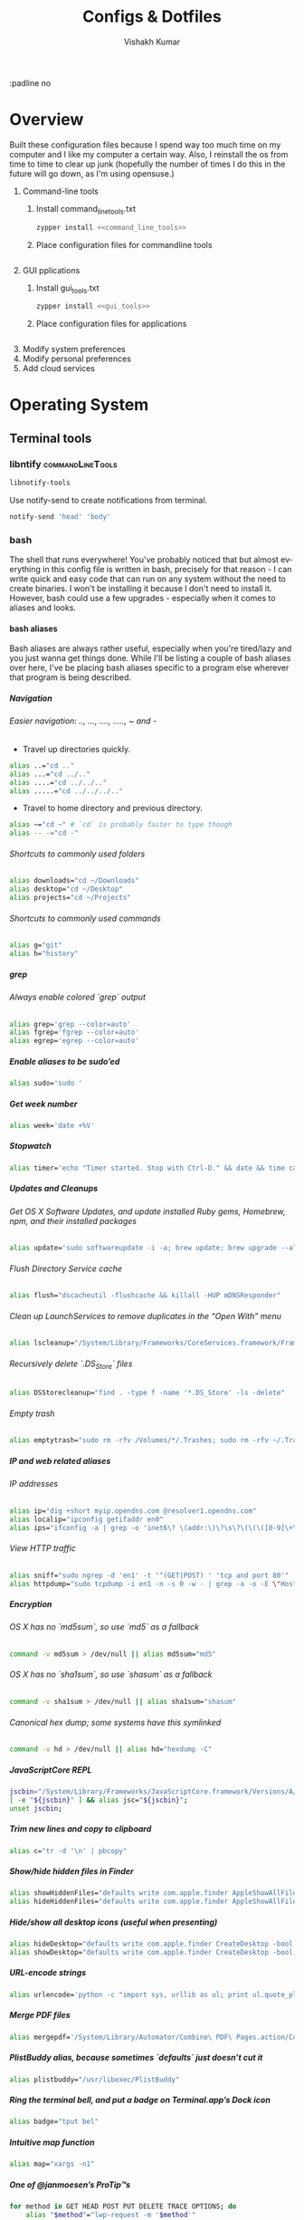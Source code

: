 #+TITLE: Configs & Dotfiles
#+AUTHOR: Vishakh Kumar
#+EMAIL: vishakhpradeepkumar@gmail.com
#+LICENSE: GPLv3
#+LANGUAGE: en
#+OPTIONS: num:5 whn:2 toc:4 H:6

#+COLUMNS: %25ITEM %TODO %3PRIORITY %TAGS


:padline no

* Overview

Built these configuration files because I spend way too much time on my computer and I like my computer a certain way.
Also, I reinstall the os from time to time to clear up junk (hopefully the number of times I do this in the future will go down, as I'm using opensuse.)


1) Command-line tools 
   1) Install command_line_tools.txt
      #+BEGIN_SRC bash
      zypper install <<command_line_tools>>
      #+END_SRC
   2) Place configuration files for commandline tools
      #+BEGIN_SRC bash

      #+END_SRC
2) GUI pplications
   1) Install gui_tools.txt
      #+BEGIN_SRC bash
      zypper install <<gui_tools>>
      #+END_SRC
   2) Place configuration files for applications
      #+BEGIN_SRC bash

      #+END_SRC
3) Modify system preferences
4) Modify personal preferences
5) Add cloud services

* Operating System
** Terminal tools
*** libntify                                               :commandLineTools:
 #+NAME: command_line_tools
 #+BEGIN_SRC sh
 libnotify-tools
 #+END_SRC

 Use notify-send to create notifications from terminal.
 #+BEGIN_SRC sh
 notify-send 'head' 'body'
 #+END_SRC
*** bash
 The shell that runs everywhere! You've probably noticed that but almost everything in this config file is written in bash, precisely for that reason - I can write quick and easy code that can run on any system without the need to create binaries.
 I won't be installing it because I don't need to install it. However, bash could use a few upgrades - especially when it comes to aliases and looks.
**** bash aliases

 Bash aliases are always rather useful, especially when you're tired/lazy and you just wanna get things done.
 While I'll be listing a couple of bash aliases over here, I've be placing bash aliases specific to a program else wherever that program is being described.

***** Navigation
****** Easier navigation: .., ..., ...., ....., ~ and -
  - Travel up directories quickly.
  #+BEGIN_SRC sh :tangle terminalEmulator/bash/bash_aliases.txt :padline no
  alias ..="cd .."
  alias ...="cd ../.."
  alias ....="cd ../../.."
  alias .....="cd ../../../.."
  #+END_SRC
  - Travel to home directory and previous directory.
  #+BEGIN_SRC sh :tangle terminalEmulator/bash/bash_aliases.txt :padline no
  alias ~="cd ~" # `cd` is probably faster to type though
  alias -- -="cd -"
  #+END_SRC

****** Shortcuts to commonly used folders
  #+BEGIN_SRC sh :tangle terminalEmulator/bash/bash_aliases.txt :padline no
  alias downloads="cd ~/Downloads"
  alias desktop="cd ~/Desktop"
  alias projects="cd ~/Projects"
  #+END_SRC
****** Shortcuts to commonly used commands
  #+BEGIN_SRC sh :tangle terminalEmulator/bash/bash_aliases.txt :padline no
  alias g="git"
  alias h="history"
  #+END_SRC
***** grep
****** Always enable colored `grep` output
  # Note: `GREP_OPTIONS="--color=auto"` is deprecated, hence the alias usage.
  #+BEGIN_SRC sh :tangle terminalEmulator/bash/bash_aliases.txt
  alias grep='grep --color=auto'
  alias fgrep='fgrep --color=auto'
  alias egrep='egrep --color=auto'
  #+END_SRC

***** Enable aliases to be sudo’ed
 #+BEGIN_SRC sh :tangle terminalEmulator/bash/bash_aliases.txt
 alias sudo='sudo '
 #+END_SRC

***** Get week number
 #+BEGIN_SRC sh :tangle terminalEmulator/bash/bash_aliases.txt
 alias week='date +%V'
 #+END_SRC

***** Stopwatch
 #+BEGIN_SRC sh :tangle terminalEmulator/bash/bash_aliases.txt
 alias timer='echo "Timer started. Stop with Ctrl-D." && date && time cat && date'
 #+END_SRC

***** Updates and Cleanups
****** Get OS X Software Updates, and update installed Ruby gems, Homebrew, npm, and their installed packages
  #+BEGIN_SRC sh :tangle terminalEmulator/bash/bash_aliases.txt
  alias update='sudo softwareupdate -i -a; brew update; brew upgrade --all; brew cleanup; npm install npm -g; npm update -g; sudo gem update --system; sudo gem update'
  #+END_SRC
****** Flush Directory Service cache
  #+BEGIN_SRC sh :tangle terminalEmulator/bash/bash_aliases.txt
  alias flush="dscacheutil -flushcache && killall -HUP mDNSResponder"
  #+END_SRC
****** Clean up LaunchServices to remove duplicates in the “Open With” menu
   #+BEGIN_SRC sh :tangle terminalEmulator/bash/bash_aliases.txt
   alias lscleanup="/System/Library/Frameworks/CoreServices.framework/Frameworks/LaunchServices.framework/Support/lsregister -kill -r -domain local -domain system -domain user && killall Finder"
   #+END_SRC
****** Recursively delete `.DS_Store` files
  #+BEGIN_SRC sh :tangle terminalEmulator/bash/bash_aliases.txt
  alias DSStorecleanup="find . -type f -name '*.DS_Store' -ls -delete"
  #+END_SRC
****** Empty trash
  # Empty the Trash on all mounted volumes and the main HDD.
  # Also, clear Apple’s System Logs to improve shell startup speed.
  # Finally, clear download history from quarantine. https://mths.be/bum
  #+BEGIN_SRC sh :tangle terminalEmulator/bash/bash_aliases.txt
  alias emptytrash="sudo rm -rfv /Volumes/*/.Trashes; sudo rm -rfv ~/.Trash; sudo rm -rfv /private/var/log/asl/*.asl; sqlite3 ~/Library/Preferences/com.apple.LaunchServices.QuarantineEventsV* 'delete from LSQuarantineEvent'"
  #+END_SRC

***** IP and web related aliases
****** IP addresses
  #+BEGIN_SRC sh :tangle terminalEmulator/bash/bash_aliases.txt
  alias ip="dig +short myip.opendns.com @resolver1.opendns.com"
  alias localip="ipconfig getifaddr en0"
  alias ips="ifconfig -a | grep -o 'inet6\? \(addr:\)\?\s\?\(\(\([0-9]\+\.\)\{3\}[0-9]\+\)\|[a-fA-F0-9:]\+\)' | awk '{ sub(/inet6? (addr:)? ?/, \"\"); print }'"
  #+END_SRC

****** View HTTP traffic
  #+BEGIN_SRC sh :tangle terminalEmulator/bash/bash_aliases.txt
  alias sniff="sudo ngrep -d 'en1' -t '^(GET|POST) ' 'tcp and port 80'"
  alias httpdump="sudo tcpdump -i en1 -n -s 0 -w - | grep -a -o -E \"Host\: .*|GET \/.*\""
  #+END_SRC
***** Encryption
****** OS X has no `md5sum`, so use `md5` as a fallback
  #+BEGIN_SRC sh :tangle terminalEmulator/bash/bash_aliases.txt
  command -v md5sum > /dev/null || alias md5sum="md5"
  #+END_SRC
****** OS X has no `sha1sum`, so use `shasum` as a fallback
  #+BEGIN_SRC sh :tangle terminalEmulator/bash/bash_aliases.txt
  command -v sha1sum > /dev/null || alias sha1sum="shasum"
  #+END_SRC
****** Canonical hex dump; some systems have this symlinked
  #+BEGIN_SRC sh :tangle terminalEmulator/bash/bash_aliases.txt
  command -v hd > /dev/null || alias hd="hexdump -C"
  #+END_SRC
***** JavaScriptCore REPL
 #+BEGIN_SRC sh :tangle terminalEmulator/bash/bash_aliases.txt
 jscbin="/System/Library/Frameworks/JavaScriptCore.framework/Versions/A/Resources/jsc";
 [ -e "${jscbin}" ] && alias jsc="${jscbin}";
 unset jscbin;
 #+END_SRC

***** Trim new lines and copy to clipboard
 #+BEGIN_SRC sh :tangle terminalEmulator/bash/bash_aliases.txt
 alias c="tr -d '\n' | pbcopy"
 #+END_SRC

***** Show/hide hidden files in Finder
 #+BEGIN_SRC sh :tangle terminalEmulator/bash/bash_aliases.txt
 alias showHiddenFiles="defaults write com.apple.finder AppleShowAllFiles -bool true && killall Finder"
 alias hideHiddenFiles="defaults write com.apple.finder AppleShowAllFiles -bool false && killall Finder"
 #+END_SRC

***** Hide/show all desktop icons (useful when presenting)
 #+BEGIN_SRC sh :tangle terminalEmulator/bash/bash_aliases.txt
 alias hideDesktop="defaults write com.apple.finder CreateDesktop -bool false && killall Finder"
 alias showDesktop="defaults write com.apple.finder CreateDesktop -bool true && killall Finder"
 #+END_SRC

***** URL-encode strings
 #+BEGIN_SRC sh :tangle terminalEmulator/bash/bash_aliases.txt
 alias urlencode='python -c "import sys, urllib as ul; print ul.quote_plus(sys.argv[1]);"'
 #+END_SRC

***** Merge PDF files
 # Usage: `mergepdf -o output.pdf input{1,2,3}.pdf`
 #+BEGIN_SRC sh :tangle terminalEmulator/bash/bash_aliases.txt
 alias mergepdf='/System/Library/Automator/Combine\ PDF\ Pages.action/Contents/Resources/join.py'
 #+END_SRC

***** PlistBuddy alias, because sometimes `defaults` just doesn’t cut it
 #+BEGIN_SRC sh :tangle terminalEmulator/bash/bash_aliases.txt
 alias plistbuddy="/usr/libexec/PlistBuddy"
 #+END_SRC

***** Ring the terminal bell, and put a badge on Terminal.app’s Dock icon
 # (useful when executing time-consuming commands)
 #+BEGIN_SRC sh :tangle terminalEmulator/bash/bash_aliases.txt
 alias badge="tput bel"
 #+END_SRC

***** Intuitive map function
 # For example, to list all directories that contain a certain file:
 # find . -name .gitattributes | map dirname
 #+BEGIN_SRC sh :tangle terminalEmulator/bash/bash_aliases.txt
 alias map="xargs -n1"
 #+END_SRC

***** One of @janmoesen’s ProTip™s
 #+BEGIN_SRC sh :tangle terminalEmulator/bash/bash_aliases.txt
 for method in GET HEAD POST PUT DELETE TRACE OPTIONS; do
	 alias "$method"="lwp-request -m '$method'"
 done
 #+END_SRC

***** Make Grunt print stack traces by default
 #+BEGIN_SRC sh :tangle terminalEmulator/bash/bash_aliases.txt
 command -v grunt > /dev/null && alias grunt="grunt --stack"
 #+END_SRC

***** Stuff I never really use but cannot delete either because of http://xkcd.com/530/
 #+BEGIN_SRC sh :tangle terminalEmulator/bash/bash_aliases.txt
 alias stfu="osascript -e 'set volume output muted true'"
 alias pumpitup="osascript -e 'set volume 7'"
 #+END_SRC

***** Kill all the tabs in Chrome to free up memory
 # [C] explained: http://www.commandlinefu.com/commands/view/402/exclude-grep-from-your-grepped-output-of-ps-alias-included-in-description
 #+BEGIN_SRC sh :tangle terminalEmulator/bash/bash_aliases.txt
 alias chromekill="ps ux | grep '[C]hrome Helper --type=renderer' | grep -v extension-process | tr -s ' ' | cut -d ' ' -f2 | xargs kill"
 #+END_SRC

***** Lock the screen (when going AFK)
 #+BEGIN_SRC sh :tangle terminalEmulator/bash/bash_aliases.txt
 alias afk="/System/Library/CoreServices/Menu\ Extras/User.menu/Contents/Resources/CGSession -suspend"
 #+END_SRC

***** Reload the shell (i.e. invoke as a login shell)
 #+BEGIN_SRC sh :tangle terminalEmulator/bash/bash_aliases.txt
 alias reload="exec $SHELL -l"
 #+END_SRC

***** Homestead
 #+BEGIN_SRC sh :tangle terminalEmulator/bash/bash_aliases.txt
 alias homestead='function __homestead() { (cd ~/Homestead && vagrant $*); unset -f __homestead; }; __homestead'
 #+END_SRC
***** phps
 #+BEGIN_SRC sh :tangle terminalEmulator/bash/bash_aliases.txt
 alias phps='php -S 127.0.0.1:9000'
 #+END_SRC
***** webpack
 #+BEGIN_SRC sh :tangle terminalEmulator/bash/bash_aliases.txt
 alias wp='webpack'
 alias wpc='touch webpack.config.js'
 alias wds='webpack-dev-server'
 #+END_SRC

* File management

- org-agenda integration
#+BEGIN_SRC emacs-lisp
(setq org-agenda-files
    (file-expand-wildcards "~/Proposals/*.org")
    (file-expand-wildcards "~/Projects/*.org")
    (file-expand-wildcards "~/PersonalDevelopment/*.org")
    (file-expand-wildcards "~/College/*.org")
    (file-expand-wildcards "~/Business/*.org")
    (file-expand-wildcards "~/Finances/*.org")
)
#+END_SRC emacs-lisp


** organizer.org
*** Tasks
  :PROPERTIES:
  :CATEGORY: Task
  :END:
*** Important dates
  :PROPERTIES:
  :CATEGORY: Date
  :END:
**** Anniversary
**** Expiry Date of Credit Cards
Inform one week in advance
**** Bills to be paid
**** Membership days
**** Religious Holiday
**** Government Holiday
**** Conference Periods
**** College Events

** refile.org
Main org file for org-capture and todo tasks
** Proposals
For all the evil plans you have for the future.
*** commercial_ideas.org
*** whimsical_ideas.org
*** proposals.org
*** Subfolder 1
** Configuration
All your config files are to be stored here
*** config.org
For all your configuration file definitions
*** emacs_configuration.org
*** projectManagement.org
*** secrets.org
For account information and ssh keys.
** Archive
For archived documents that don't quite have a home but can't be deleted
*** archive.org
Archived sub trees
** Website :website:
*** website.org
For website source code
*** blog.org
Topic index for my blog

** Personal Development
*** online_learning.org
For all your online learning todos and planning
**** lynda
**** mit ocw
**** coursera
*** improvements.org
** College
*** college.org
All class information and deadlines. Treat as read-only during semester unless the professor gives test details during the semester.
*** Current Semester
**** Class 1
***** notes.org
***** textbook.pdf
***** Office Lens Scans
Not just Office Lens Scans but all scans in general. Just going to use Office Lens a lot.
Treat this folder as read only - don't delete anything.
***** Old Papers
**** Class 2
***** notes.org
***** textbook.pdf
***** Office Lens Scans
***** Old Papers
*** Previous semesters
** Business
*** business.org

**** System Maintenance
  :PROPERTIES:
  :CATEGORY: Maintenance
  :END:
**** Payroll
  :PROPERTIES:
  :CATEGORY: Payroll
  :END:
**** Accounting
  :PROPERTIES:
  :CATEGORY: Accounting
  :END:
**** Finances
  :PROPERTIES:
  :CATEGORY: Finance
  :END:
**** Hardware Maintenance
  :PROPERTIES:
  :CATEGORY: Hardware
  :END:
**** Tasks
  :PROPERTIES:
  :CATEGORY: Task
  :END:
**** Research and Development
  :PROPERTIES:
  :CATEGORY: Idea
  :END:
**** Notes
  :PROPERTIES:
  :CATEGORY: Note
  :END:
**** Purchase Order Tracking
  :PROPERTIES:
  :CATEGORY: PurchaseOrder
  :END:
**** Passwords
  :PROPERTIES:
  :CATEGORY: Password
  :END:
**** Clients & Associates
  :PROPERTIES:
  :CATEGORY: Contact
  :END:
**** Procedures
  :PROPERTIES:
  :CATEGORY: Workflow
  :END:
**** Checklists
  :PROPERTIES:
  :CATEGORY: Checklist
  :END:


**** COMMENT Stolen from somewhere
Business-related information and plans
- Clients
- Procedures
- Associates
- Media
- Checklists
- Work-in-progress

**** COMMENT Stolen from http://doc.norang.ca/org-mode.html#OrgFileStructure 
***** System Maintenance
***** Payroll
***** Accounting
***** Finances
***** Hardware Maintenance
***** Tasks
***** Research and Development
***** Notes
***** Purchase Order Tracking
***** Passwords

*** contacts.org
** Finances
*** Banks
  :PROPERTIES:
  :CATEGORY: Bank
  :END:
**** Account 1 - Bank 1
***** Account Number
***** Billing Address

*** Money
  :PROPERTIES:
  :CATEGORY: Money
  :END:
**** Archive
** Medical
*** medical.org for context and information
**** NMC Deira
**** NIMHANS
**** Medical Archive

** Asset Management
Need more advice here
*** Real Estate
Not exactly applicable now but should be in the future.
*** Vehicles
Not a concern now but will be in the future.
*** Warranties
Should keep scans of the warranty sticker
*** Electronics
*** Home Inventory
Mainly the fancier ones that require upkeep.
** Photos
Organized by trip.
** Documents
*** Passport 
*** ID
**** Emirates ID
**** Aadhar Card
**** Buzzcard
**** Driver's License
***** Dubai
***** United States

*** CV
Don't delete them anymore. Sort by year
*** Georgia Tech
*** US Admission
*** Medical
*** Digital Files
*** Misc Files
*** US Admission
*** CBSE - JEE
*** IIST
*** MIT
*** Music
*** National Olympiads
*** Organic Charts
*** Physics Project
*** Pictures
*** Plancess Demo CD
*** Ridge View
*** Travel Doc - Reservations
*** US
*** Vijaygiri
*** Vish
*** Vish - Digital Files + Photos
*** Vishakh's Essays

* To use

add to new project template http://blog.modelworks.ch/using-org-mode-to-keep-track-of-your-project-files/

special task category WAIT where you wait for input from someone

http://blog.modelworks.ch/removing-extra-blank-lines-in-emacs/ add hook after saving

org-sparse-tree to find all headlines with a certain tag.

There was a guy out there who described in painstaking detail each step he had to take to remake his configuration. Do that - especially for chrome and firefox extensions.

* Programming Languages
** Python configuration

 (Slightly edited from [[https://medium.com/@henriquebastos/the-definitive-guide-to-setup-my-python-workspace-628d68552e14][Medium Link]]. Credit to Henrique Bastos)

 Requirements: 
 + I need to be able to use multiple versions of CPython 2 and 3, as well as other interpreters like PyPy and Anaconda;
 + Python3 must be the default for everything. However, I should be able to use Python 2 when I wish to.
 + Jupyter Notebook should work with Python2 and Python3, and is able to detect the active virtualenv at jupyter notebook execution time.
 + A single iPython Console for Python3 and one iPython Console for Python2, so no need to install iPython on my projects' virtualenvs.
 + I want useful programs written in Python (ex: youtube-dl) globally available on my system without contaminating the global interpreters and avoiding any library version issues.
 + I want to use virtualenvwrapper to develop my projects allowing me to change context/project quickly with one command.
 + I want this setup to be maintainable without adding too many thing to PATH.

*** Why I use pyenv
 For me pyenv is the best way to install Python on a Mac or Linux. Everything gets installed under your home directoy, without tampering with the rest of the system. Besides that, it supports many different Python implementation such as PyPy, Anaconda, CPython, etc. All with one command.

 #+NAME: command_line_tools
 #+BEGIN_SRC txt
 pyenv
 pyenv-virtualenv
 pyenv-virtualenvwrapper
 #+END_SRC

